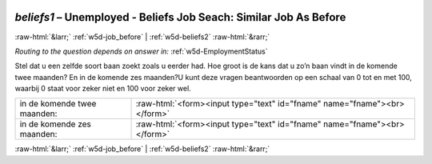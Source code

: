 .. _w5d-beliefs1: 

 
 .. role:: raw-html(raw) 
        :format: html 
 
`beliefs1` – Unemployed - Beliefs Job Seach: Similar Job As Before
============================================================================= 


:raw-html:`&larr;` :ref:`w5d-job_before` | :ref:`w5d-beliefs2` :raw-html:`&rarr;` 
 
*Routing to the question depends on answer in:* :ref:`w5d-EmploymentStatus` 

Stel dat u een zelfde soort baan zoekt zoals u eerder had. Hoe groot is de kans dat u zo’n baan vindt in de komende twee maanden? En in de komende zes maanden?U kunt deze vragen beantwoorden op een schaal van 0 tot en met 100, waarbij 0 staat voor zeker niet en 100 voor zeker wel.
 
.. csv-table:: 
   :delim: | 
 
           in de komende twee maanden: | :raw-html:`<form><input type="text" id="fname" name="fname"><br></form>` 
           in de komende zes maanden: | :raw-html:`<form><input type="text" id="fname" name="fname"><br></form>` 

.. image:: ../_screenshots/w5-beliefs1.png 


:raw-html:`&larr;` :ref:`w5d-job_before` | :ref:`w5d-beliefs2` :raw-html:`&rarr;` 
 
